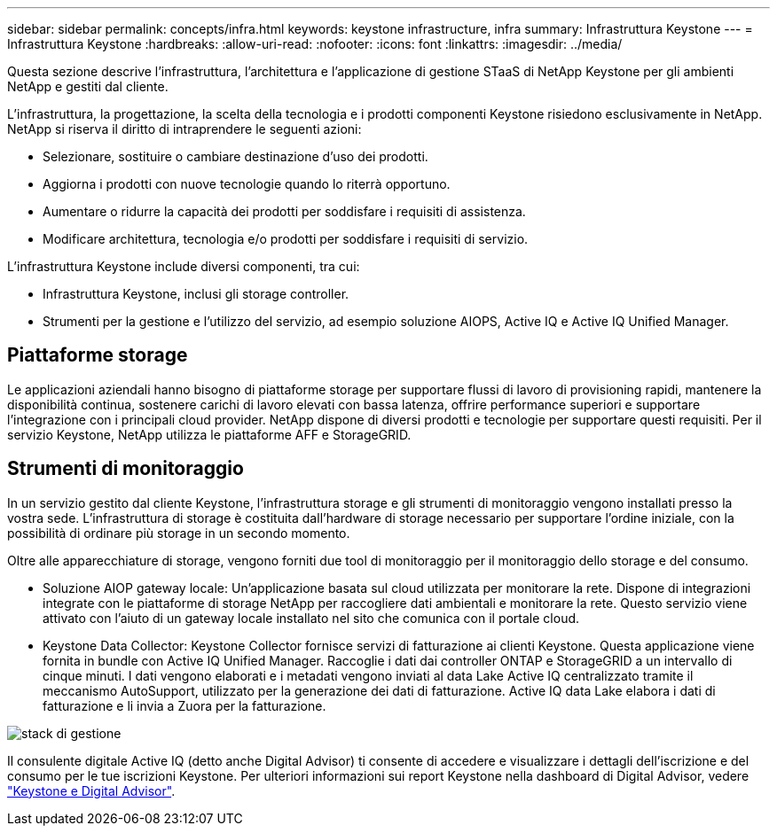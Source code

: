 ---
sidebar: sidebar 
permalink: concepts/infra.html 
keywords: keystone infrastructure, infra 
summary: Infrastruttura Keystone 
---
= Infrastruttura Keystone
:hardbreaks:
:allow-uri-read: 
:nofooter: 
:icons: font
:linkattrs: 
:imagesdir: ../media/


[role="lead"]
Questa sezione descrive l'infrastruttura, l'architettura e l'applicazione di gestione STaaS di NetApp Keystone per gli ambienti NetApp e gestiti dal cliente.

L'infrastruttura, la progettazione, la scelta della tecnologia e i prodotti componenti Keystone risiedono esclusivamente in NetApp. NetApp si riserva il diritto di intraprendere le seguenti azioni:

* Selezionare, sostituire o cambiare destinazione d'uso dei prodotti.
* Aggiorna i prodotti con nuove tecnologie quando lo riterrà opportuno.
* Aumentare o ridurre la capacità dei prodotti per soddisfare i requisiti di assistenza.
* Modificare architettura, tecnologia e/o prodotti per soddisfare i requisiti di servizio.


L'infrastruttura Keystone include diversi componenti, tra cui:

* Infrastruttura Keystone, inclusi gli storage controller.
* Strumenti per la gestione e l'utilizzo del servizio, ad esempio soluzione AIOPS, Active IQ e Active IQ Unified Manager.




== Piattaforme storage

Le applicazioni aziendali hanno bisogno di piattaforme storage per supportare flussi di lavoro di provisioning rapidi, mantenere la disponibilità continua, sostenere carichi di lavoro elevati con bassa latenza, offrire performance superiori e supportare l'integrazione con i principali cloud provider. NetApp dispone di diversi prodotti e tecnologie per supportare questi requisiti. Per il servizio Keystone, NetApp utilizza le piattaforme AFF e StorageGRID.



== Strumenti di monitoraggio

In un servizio gestito dal cliente Keystone, l'infrastruttura storage e gli strumenti di monitoraggio vengono installati presso la vostra sede. L'infrastruttura di storage è costituita dall'hardware di storage necessario per supportare l'ordine iniziale, con la possibilità di ordinare più storage in un secondo momento.

Oltre alle apparecchiature di storage, vengono forniti due tool di monitoraggio per il monitoraggio dello storage e del consumo.

* Soluzione AIOP gateway locale: Un'applicazione basata sul cloud utilizzata per monitorare la rete. Dispone di integrazioni integrate con le piattaforme di storage NetApp per raccogliere dati ambientali e monitorare la rete. Questo servizio viene attivato con l'aiuto di un gateway locale installato nel sito che comunica con il portale cloud.
* Keystone Data Collector: Keystone Collector fornisce servizi di fatturazione ai clienti Keystone. Questa applicazione viene fornita in bundle con Active IQ Unified Manager. Raccoglie i dati dai controller ONTAP e StorageGRID a un intervallo di cinque minuti. I dati vengono elaborati e i metadati vengono inviati al data Lake Active IQ centralizzato tramite il meccanismo AutoSupport, utilizzato per la generazione dei dati di fatturazione. Active IQ data Lake elabora i dati di fatturazione e li invia a Zuora per la fatturazione.


image:mgmt-stack.png["stack di gestione"]

Il consulente digitale Active IQ (detto anche Digital Advisor) ti consente di accedere e visualizzare i dettagli dell'iscrizione e del consumo per le tue iscrizioni Keystone. Per ulteriori informazioni sui report Keystone nella dashboard di Digital Advisor, vedere link:../integrations/keystone-aiq.html["Keystone e Digital Advisor"].
